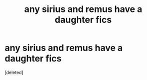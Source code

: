 #+TITLE: any sirius and remus have a daughter fics

* any sirius and remus have a daughter fics
:PROPERTIES:
:Score: 1
:DateUnix: 1615688565.0
:DateShort: 2021-Mar-14
:FlairText: Request
:END:
[deleted]

